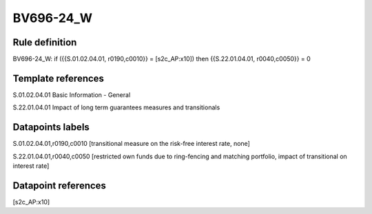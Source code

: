 ==========
BV696-24_W
==========

Rule definition
---------------

BV696-24_W: if ({{S.01.02.04.01, r0190,c0010}} = [s2c_AP:x10]) then {{S.22.01.04.01, r0040,c0050}} = 0


Template references
-------------------

S.01.02.04.01 Basic Information - General

S.22.01.04.01 Impact of long term guarantees measures and transitionals


Datapoints labels
-----------------

S.01.02.04.01,r0190,c0010 [transitional measure on the risk-free interest rate, none]

S.22.01.04.01,r0040,c0050 [restricted own funds due to ring-fencing and matching portfolio, impact of transitional on interest rate]



Datapoint references
--------------------

[s2c_AP:x10]